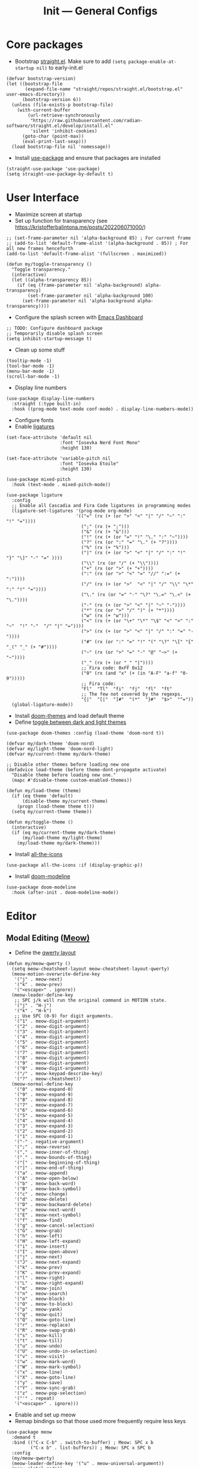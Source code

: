 #+title: Init --- General Configs
#+property: header-args :tangle init.el

* Core packages

- Bootstrap [[https://github.com/radian-software/straight.el][straight.el]]. Make sure to add =(setq package-enable-at-startup nil)= to early-init.el
  
#+begin_src elisp
(defvar bootstrap-version)
(let ((bootstrap-file
       (expand-file-name "straight/repos/straight.el/bootstrap.el" user-emacs-directory))
      (bootstrap-version 6))
  (unless (file-exists-p bootstrap-file)
    (with-current-buffer
        (url-retrieve-synchronously
         "https://raw.githubusercontent.com/radian-software/straight.el/develop/install.el"
         'silent 'inhibit-cookies)
      (goto-char (point-max))
      (eval-print-last-sexp)))
  (load bootstrap-file nil 'nomessage))
#+end_src

- Install [[https://github.com/jwiegley/use-package][use-package]] and ensure that packages are installed

#+begin_src elisp
(straight-use-package 'use-package)
(setq straight-use-package-by-default t)
#+end_src

* User Interface

- Maximize screen at startup
- Set up function for transparency (see https://kristofferbalintona.me/posts/202206071000/)

#+begin_src elisp
;; (set-frame-parameter nil 'alpha-background 85) ; For current frame
;; (add-to-list 'default-frame-alist '(alpha-background . 85)) ; For all new frames henceforth
(add-to-list 'default-frame-alist '(fullscreen . maximized))

(defun my/toggle-transparency ()
  "Toggle transparency."
  (interactive)
  (let ((alpha-transparency 85))
    (if (eq (frame-parameter nil 'alpha-background) alpha-transparency)
        (set-frame-parameter nil 'alpha-background 100)
      (set-frame-parameter nil 'alpha-background alpha-transparency))))
#+end_src

- Configure the splash screen with [[https://github.com/emacs-dashboard/emacs-dashboard][Emacs Dashboard]]

#+begin_src elisp
;; TODO: Configure dashboard package
;; Temporarily disable splash screen
(setq inhibit-startup-message t)
#+end_src

- Clean up some stuff

#+begin_src elisp
(tooltip-mode -1)
(tool-bar-mode -1)
(menu-bar-mode -1)
(scroll-bar-mode -1)
#+end_src

- Display line numbers 

#+begin_src elisp
(use-package display-line-numbers
  :straight (:type built-in)
  :hook ((prog-mode text-mode conf-mode) . display-line-numbers-mode))
#+end_src

- Configure fonts
- Enable [[https://github.com/mickeynp/ligature.el][ligatures]]

#+begin_src elisp
(set-face-attribute 'default nil
                    :font "Iosevka Nerd Font Mono"
                    :height 130)

(set-face-attribute 'variable-pitch nil
                    :font "Iosevka Etoile"
                    :height 130)

(use-package mixed-pitch
  :hook (text-mode . mixed-pitch-mode))

(use-package ligature
  :config
  ;; Enable all Cascadia and Fira Code ligatures in programming modes
  (ligature-set-ligatures '(prog-mode org-mode)
                          '(("=" (rx (+ (or ">" "<" "|" "/" "~" ":" "!" "="))))
                            (";" (rx (+ ";")))
                            ("&" (rx (+ "&")))
                            ("!" (rx (+ (or "=" "!" "\." ":" "~"))))
                            ("?" (rx (or ":" "=" "\." (+ "?"))))
                            ("%" (rx (+ "%")))
                            ("|" (rx (+ (or ">" "<" "|" "/" ":" "!" "}" "\]" "-" "=" ))))
                            ("\\" (rx (or "/" (+ "\\"))))
                            ("+" (rx (or ">" (+ "+"))))
                            (":" (rx (or ">" "<" "=" "//" ":=" (+ ":"))))
                            ("/" (rx (+ (or ">"  "<" "|" "/" "\\" "\*" ":" "!" "="))))
                            ("\." (rx (or "=" "-" "\?" "\.=" "\.<" (+ "\."))))
                            ("-" (rx (+ (or ">" "<" "|" "~" "-"))))
                            ("*" (rx (or ">" "/" ")" (+ "*"))))
                            ("w" (rx (+ "w")))
                            ("<" (rx (+ (or "\+" "\*" "\$" "<" ">" ":" "~"  "!" "-"  "/" "|" "="))))
                            (">" (rx (+ (or ">" "<" "|" "/" ":" "=" "-"))))
                            ("#" (rx (or ":" "=" "!" "(" "\?" "\[" "{" "_(" "_" (+ "#"))))
                            ("~" (rx (or ">" "=" "-" "@" "~>" (+ "~"))))
                            ("_" (rx (+ (or "_" "|"))))
                            ;; Fira code: 0xFF 0x12
                            ("0" (rx (and "x" (+ (in "A-F" "a-f" "0-9")))))
                            ;; Fira code:
                            "Fl"  "Tl"  "fi"  "fj"  "fl"  "ft"
                            ;; The few not covered by the regexps.
                            "{|"  "[|"  "]#"  "(*"  "}#"  "$>"  "^="))
  (global-ligature-mode))
#+end_src

- Install [[https://github.com/doomemacs/themes][doom-themes]] and load default theme
- Define [[https://emacs.stackexchange.com/questions/24088/make-a-function-to-toggle-themes][toggle between dark and light themes]]

#+begin_src elisp
(use-package doom-themes :config (load-theme 'doom-nord t))

(defvar my/dark-theme 'doom-nord)
(defvar my/light-theme 'doom-nord-light)
(defvar my/current-theme my/dark-theme)

;; Disable other themes before loading new one
(defadvice load-theme (before theme-dont-propagate activate)
  "Disable theme before loading new one."
  (mapc #'disable-theme custom-enabled-themes))

(defun my/load-theme (theme)
  (if (eq theme 'default)
      (disable-theme my/current-theme)
    (progn (load-theme theme t)))
  (setq my/current-theme theme))

(defun my/toggle-theme ()
  (interactive)
  (if (eq my/current-theme my/dark-theme)
      (my/load-theme my/light-theme)
    (my/load-theme my/dark-theme)))
#+end_src

- Install [[https://github.com/domtronn/all-the-icons.el][all-the-icons]]

#+begin_src elisp
(use-package all-the-icons :if (display-graphic-p))
#+end_src
  
- Install [[https://github.com/seagle0128/doom-modeline][doom-modeline]]
  
#+begin_src elisp
(use-package doom-modeline
  :hook (after-init . doom-modeline-mode))
#+end_src

* Editor

** Modal Editing ([[https://github.com/meow-edit/meow][Meow)]]

- Define the [[https://github.com/meow-edit/meow/blob/master/KEYBINDING_QWERTY.org][qwerty layout]]

#+begin_src elisp
(defun my/meow-qwerty ()
  (setq meow-cheatsheet-layout meow-cheatsheet-layout-qwerty)
  (meow-motion-overwrite-define-key
   '("j" . meow-next)
   '("k" . meow-prev)
   '("<escape>" . ignore))
  (meow-leader-define-key
   ;; SPC j/k will run the original command in MOTION state.
   '("j" . "H-j")
   '("k" . "H-k")
   ;; Use SPC (0-9) for digit arguments.
   '("1" . meow-digit-argument)
   '("2" . meow-digit-argument)
   '("3" . meow-digit-argument)
   '("4" . meow-digit-argument)
   '("5" . meow-digit-argument)
   '("6" . meow-digit-argument)
   '("7" . meow-digit-argument)
   '("8" . meow-digit-argument)
   '("9" . meow-digit-argument)
   '("0" . meow-digit-argument)
   '("/" . meow-keypad-describe-key)
   '("?" . meow-cheatsheet))
  (meow-normal-define-key
   '("0" . meow-expand-0)
   '("9" . meow-expand-9)
   '("8" . meow-expand-8)
   '("7" . meow-expand-7)
   '("6" . meow-expand-6)
   '("5" . meow-expand-5)
   '("4" . meow-expand-4)
   '("3" . meow-expand-3)
   '("2" . meow-expand-2)
   '("1" . meow-expand-1)
   '("-" . negative-argument)
   '(";" . meow-reverse)
   '("," . meow-inner-of-thing)
   '("." . meow-bounds-of-thing)
   '("[" . meow-beginning-of-thing)
   '("]" . meow-end-of-thing)
   '("a" . meow-append)
   '("A" . meow-open-below)
   '("b" . meow-back-word)
   '("B" . meow-back-symbol)
   '("c" . meow-change)
   '("d" . meow-delete)
   '("D" . meow-backward-delete)
   '("e" . meow-next-word)
   '("E" . meow-next-symbol)
   '("f" . meow-find)
   '("g" . meow-cancel-selection)
   '("G" . meow-grab)
   '("h" . meow-left)
   '("H" . meow-left-expand)
   '("i" . meow-insert)
   '("I" . meow-open-above)
   '("j" . meow-next)
   '("J" . meow-next-expand)
   '("k" . meow-prev)
   '("K" . meow-prev-expand)
   '("l" . meow-right)
   '("L" . meow-right-expand)
   '("m" . meow-join)
   '("n" . meow-search)
   '("o" . meow-block)
   '("O" . meow-to-block)
   '("p" . meow-yank)
   '("q" . meow-quit)
   '("Q" . meow-goto-line)
   '("r" . meow-replace)
   '("R" . meow-swap-grab)
   '("s" . meow-kill)
   '("t" . meow-till)
   '("u" . meow-undo)
   '("U" . meow-undo-in-selection)
   '("v" . meow-visit)
   '("w" . meow-mark-word)
   '("W" . meow-mark-symbol)
   '("x" . meow-line)
   '("X" . meow-goto-line)
   '("y" . meow-save)
   '("Y" . meow-sync-grab)
   '("z" . meow-pop-selection)
   '("'" . repeat)
   '("<escape>" . ignore)))
#+end_src

- Enable and set up meow
- Remap bindings so that those used more frequently require less keys

#+begin_src elisp
  (use-package meow
    :demand t
    :bind (("C-x C-b" . switch-to-buffer) ; Meow: SPC x b
           ("C-x b" . list-buffers)) ; Meow: SPC x SPC b
    :config
    (my/meow-qwerty)
    (meow-leader-define-key '("u" . meow-universal-argument))
    (meow-global-mode))
#+end_src

** Revert Buffers

- Auto revert buffers when changes are saved
- TODO: lazily revert (see how [[https://github.com/doomemacs/doomemacs/blob/63586423dab6248d6e5acfc68dc4324c15f05d83/lisp/doom-editor.el#L258][doom]] handles this)

#+begin_src elisp
(use-package autorevert
  :config (global-auto-revert-mode))
#+end_src
  
* Languages

** Latex

- Install and configure AUCTeX

#+begin_src elisp
(use-package tex
  :straight auctex
  :hook (LaTeX-mode-hook . visual-line-mode)
  :custom
  (TeX-parse-self t)
  (TeX-auto-save t)
  (TeX-electric-sub-and-superscript t)
  ;; Use hidden directories for AUCTeX files.
  (TeX-auto-local ".auctex-auto")
  (TeX-style-local ".auctex-style")
  ;; Just save, don't ask before each compilation.
  (TeX-save-query nil)
  (TeX-source-correlate-mode t)
  (TeX-source-correlate-method 'synctex)
  ;; Don't start the Emacs server when correlating sources.
  (TeX-source-correlate-start-server nil)
  :config
  (add-to-list 'TeX-view-program-selection
               '(output-pdf "PDF Tools"))
  (add-hook 'TeX-after-compilation-finished-functions
            #'TeX-revert-document-buffer))
#+end_src

- Install [[https://github.com/tom-tan/auctex-latexmk][auctex-latexmk]] to add LatexMk support to AUCTeX

#+begin_src elisp
(use-package auctex-latexmk
  :custom (auctex-latexmk-inherit-TeX-PDF-mode t)
  :config (auctex-latexmk-setup))
#+end_src

** Org + Jupyter

- [[https://github.com/nnicandro/emacs-jupyter][Emacs jupyter]] can be used both in REPL and org-mode
- Requirements:
  - [[https://jblevins.org/projects/markdown-mode/][markdown-mode]] (optional, does it make sense?)
  - [[https://company-mode.github.io/][company-mode]] (optional, check Completion section)
  - [[https://github.com/ahyatt/emacs-websocket][emacs-websocket]]
  - [[https://github.com/skeeto/emacs-web-server][simple-httpd]]
  - [[https://github.com/nnicandro/emacs-zmq][emacs-zmq]]

#+begin_src elisp
(use-package websocket :defer t)
(use-package simple-httpd :defer t)
(use-package zmq :defer t)
(use-package jupyter
  :after (websocket simple-httpd zmq)
  :defer t)
#+end_src

- Configure Org

#+begin_src elisp
(use-package org
  :straight (:type built-in)
  :hook (org-mode . visual-line-mode)
  :config
  (setq org-agenda-files '("~/org/"))
  :custom
  (org-latex-compiler "lualatex")
  (org-hide-emphasis-markers t)
  (org-startup-indented t)
  (org-pretty-entities t)
  (org-src-preserve-indentation nil)
  (org-edit-src-content-indentation 0)
  (org-latex-src-block-backend 'listings))
#+end_src

- Org babel (src blocks)

#+begin_src elisp
(defun my/org-babel-do-load-languages ()
  (org-babel-do-load-languages 'org-babel-load-languages
                               org-babel-load-languages))

(use-package ob
  :straight (:type built-in)
  :hook (after-init . my/org-babel-do-load-languages)
  :custom
  ;; Don't need permission, just be careful!
  (org-confirm-babel-evaluate nil)
  (org-babel-load-languages '((emacs-lisp . t)
                              (shell . t)
                              (C . t)
                              (python . t)
                              (jupyter .  t))))
#+end_src

- Org extras

#+begin_src elisp
(use-package org-bullets :hook (org-mode . org-bullets-mode))
#+end_src

** C/C++

#+begin_src elisp
(use-package cc-mode
  :mode ("\\.tpp\\'" . c++-mode)
  :config (c-set-offset 'innamespace 0))
#+end_src

** Clojure

#+begin_src elisp
(use-package clojure-mode :defer t)
#+end_src

** Nix

#+begin_src elisp
(use-package nix-mode :mode "\\.nix\\'")
#+end_src

** Python

- Python specific configurations
  
#+begin_src elisp
(use-package python
  :straight (:type built-in)
  :defer t
  :custom (python-indent-guess-indent-offset-verbose nil))
#+end_src

* Search and Completion

- Install [[https://github.com/minad/vertico][vertico]] for vertical completion UI

#+begin_src elisp
(use-package vertico :init (vertico-mode))
#+end_src

- Install [[https://github.com/oantolin/orderless][orderless]] to search for components (e.g. "describe key" and "key describe")

#+begin_src elisp
(use-package orderless
  :custom
  (completion-styles '(orderless basic))
  (completion-category-overrides '((file (styles basic partial-completion)))))
#+end_src

- Install [[https://github.com/minad/marginalia][marginalia]] for rich annotations (what does a command do?)

#+begin_src elisp
(use-package marginalia
  :bind (("M-A" . marginalia-cycle)
         :map minibuffer-local-map
         ("M-A" . marginalia-cycle))
  :init (marginalia-mode))
#+end_src

- Install [[https://github.com/minad/consult][consult]] for search and navigation

#+begin_src elisp
(use-package consult
  :bind (([remap switch-to-buffer] . consult-buffer)
         ;; M-s bindings (search map)
         ("M-s f" . consult-find)
         ("M-s l" . consult-line)
         ("M-s L" . consult-line-multi)
         ("M-s r" . consult-ripgrep)))
#+end_src

- Install [[https://github.com/oantolin/embark][embark and embark-consult]] to act based on what's near point

#+begin_src elisp
(use-package embark
  :bind
  (("C-." . embark-act)
   ("M-." . embark-dwim)
   ("C-h B" . embark-bindings)) ; alternative for `describe-bindings'
  :custom
  (embark-indicators '(embark-minimal-indicator
                       embark-highlight-indicator
                       embark-isearch-highlight-indicator))
  (embark-prompter #'embark-completing-read-prompter)
  :init (setq prefix-help-command #'embark-prefix-help-command)
  :config
  ;; Hide the mode line of the Embark live/completions buffers
  (add-to-list 'display-buffer-alist
               '("\\`\\*Embark Collect \\(Live\\|Completions\\)\\*"
                 nil
                 (window-parameters (mode-line-format . none)))))

(use-package embark-consult :hook (embark-collect-mode . consult-preview-at-point-mode))
#+end_src

* Tools

** Clipboard

- WSL: Looks like copying text from emacs to outside is buggy. Let's try this [[https://github.com/microsoft/wslg/issues/15#issuecomment-1193370697][workaround]]:

#+begin_src elisp
(when (and (getenv "WAYLAND_DISPLAY") (not (equal (getenv "GDK_BACKEND") "x11")))
  (setq
   interprogram-cut-function
   (lambda (text)
     ;; strangest thing: gui-select-text leads to gui-set-selection 'CLIPBOARD
     ;; text -- if I eval that with some string, it mostly lands on the wayland
     ;; clipboard, but not when it's invoked from this context.
     ;; (gui-set-selection 'CLIPBOARD text)
     ;; without the charset=utf-8 in type, emacs / wl-copy will crash when you paste emojis into a windows app
     (start-process "wl-copy" nil "wl-copy" "--trim-newline" "--type" "text/plain;charset=utf-8"  text))))
#+end_src

** PDF Tools

- Install and config PDF tools (copied from [[https://github.com/doomemacs/doomemacs/blob/f5f9c7222ab266f36ee1273b386a35a880f8f299/modules/tools/pdf/config.el#L21][doom]])

#+begin_src elisp
(use-package pdf-tools
  :mode ("\\.pdf\\'" . pdf-view-mode)
  :config
  ;; Despite its namesake, this does not call `pdf-tools-install', it only sets
  ;; up hooks, auto-mode-alist/magic-mode-alist entries, global modes, and
  ;; refreshes pdf-view-mode buffers, if any.
  ;;
  ;; I avoid calling `pdf-tools-install' directly because `pdf-tools' is easy to
  ;; prematurely load in the background (e.g. when exporting an org file or by
  ;; packages like org-pdftools). And I don't want pdf-tools to suddenly block
  ;; Emacs and spew out compiler output for a few minutes in those cases. It's
  ;; abysmal UX. The `pdf-view-mode' advice above works around this with a less
  ;; cryptic failure message, at least.
  (pdf-tools-install-noverify))
#+end_src

** Direnv

- Install [[envrc]] to set up per-directory environment
- Tip: use it with nix flake, create .envrc w/ "use flake"

#+begin_src elisp
(use-package envrc
  :if (executable-find "direnv")
  :hook ((after-init . envrc-global-mode)))
#+end_src

* Version Control

- We don't need backup nor lockfiles, just go with git
- On the other hand, auto-save files are good fallbacks in case of crashes

#+begin_src elisp
(use-package files
  :straight (:type built-in)
  :custom ((create-lockfiles nil)
           (make-backup-files nil)
           (auto-save-default t)))
#+end_src
